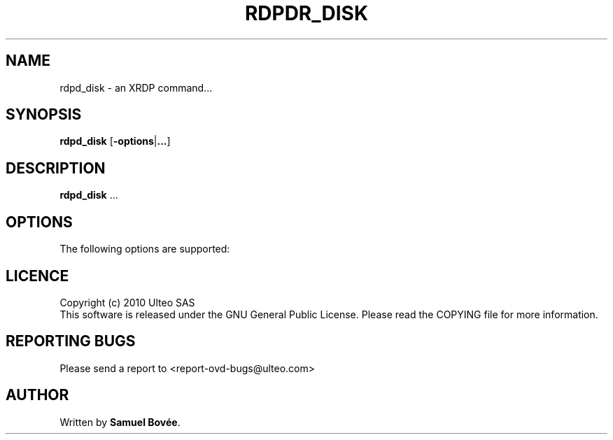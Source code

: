 .TH  RDPDR_DISK 1 "March 31, 2010" "Version 1.0" "XRDP rdpd_disk Manual"
.SH NAME 
rdpd_disk \- an XRDP command...
.SH SYNOPSIS
.B rdpd_disk
[\fB-options\fP|\fB...\fP]
.SH DESCRIPTION
\fBrdpd_disk\fP ...
.SH OPTIONS
The following options are supported:
.SH LICENCE
Copyright (c) 2010 Ulteo SAS 
.br
This software is released under the GNU General Public License. Please
read the COPYING file for more information. 
.SH REPORTING BUGS
Please send a report to <report-ovd-bugs@ulteo.com>
.SH AUTHOR
Written by \fBSamuel Bovée\fP.
